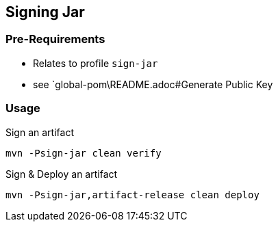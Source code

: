 == Signing Jar

=== Pre-Requirements

* Relates to profile `sign-jar`
* see `global-pom\README.adoc#Generate Public Key

=== Usage

.Sign an artifact
[source,shell script]
----
mvn -Psign-jar clean verify
----

.Sign & Deploy an artifact
[source,shell script]
----
mvn -Psign-jar,artifact-release clean deploy
----
